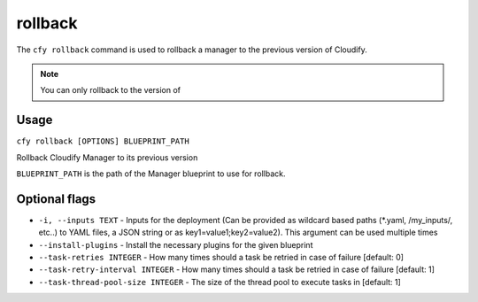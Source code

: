rollback
%%%%%%%%

The ``cfy rollback`` command is used to rollback a manager to the
previous version of Cloudify.

.. note::
    :class: summary

    You can only rollback to the version of
Usage
^^^^^

``cfy rollback [OPTIONS] BLUEPRINT_PATH``

Rollback Cloudify Manager to its previous version

``BLUEPRINT_PATH`` is the path of the Manager blueprint to use for
rollback.

Optional flags
^^^^^^^^^^^^^^

-  ``-i, --inputs TEXT`` - Inputs for the deployment (Can be provided as
   wildcard based paths (*.yaml, /my_inputs/, etc..) to YAML files, a
   JSON string or as key1=value1;key2=value2). This argument can be used
   multiple times
-  ``--install-plugins`` - Install the necessary plugins for the given
   blueprint
-  ``--task-retries INTEGER`` - How many times should a task be retried
   in case of failure [default: 0]
-  ``--task-retry-interval INTEGER`` - How many times should a task be
   retried in case of failure [default: 1]
-  ``--task-thread-pool-size INTEGER`` - The size of the thread pool to
   execute tasks in [default: 1]
